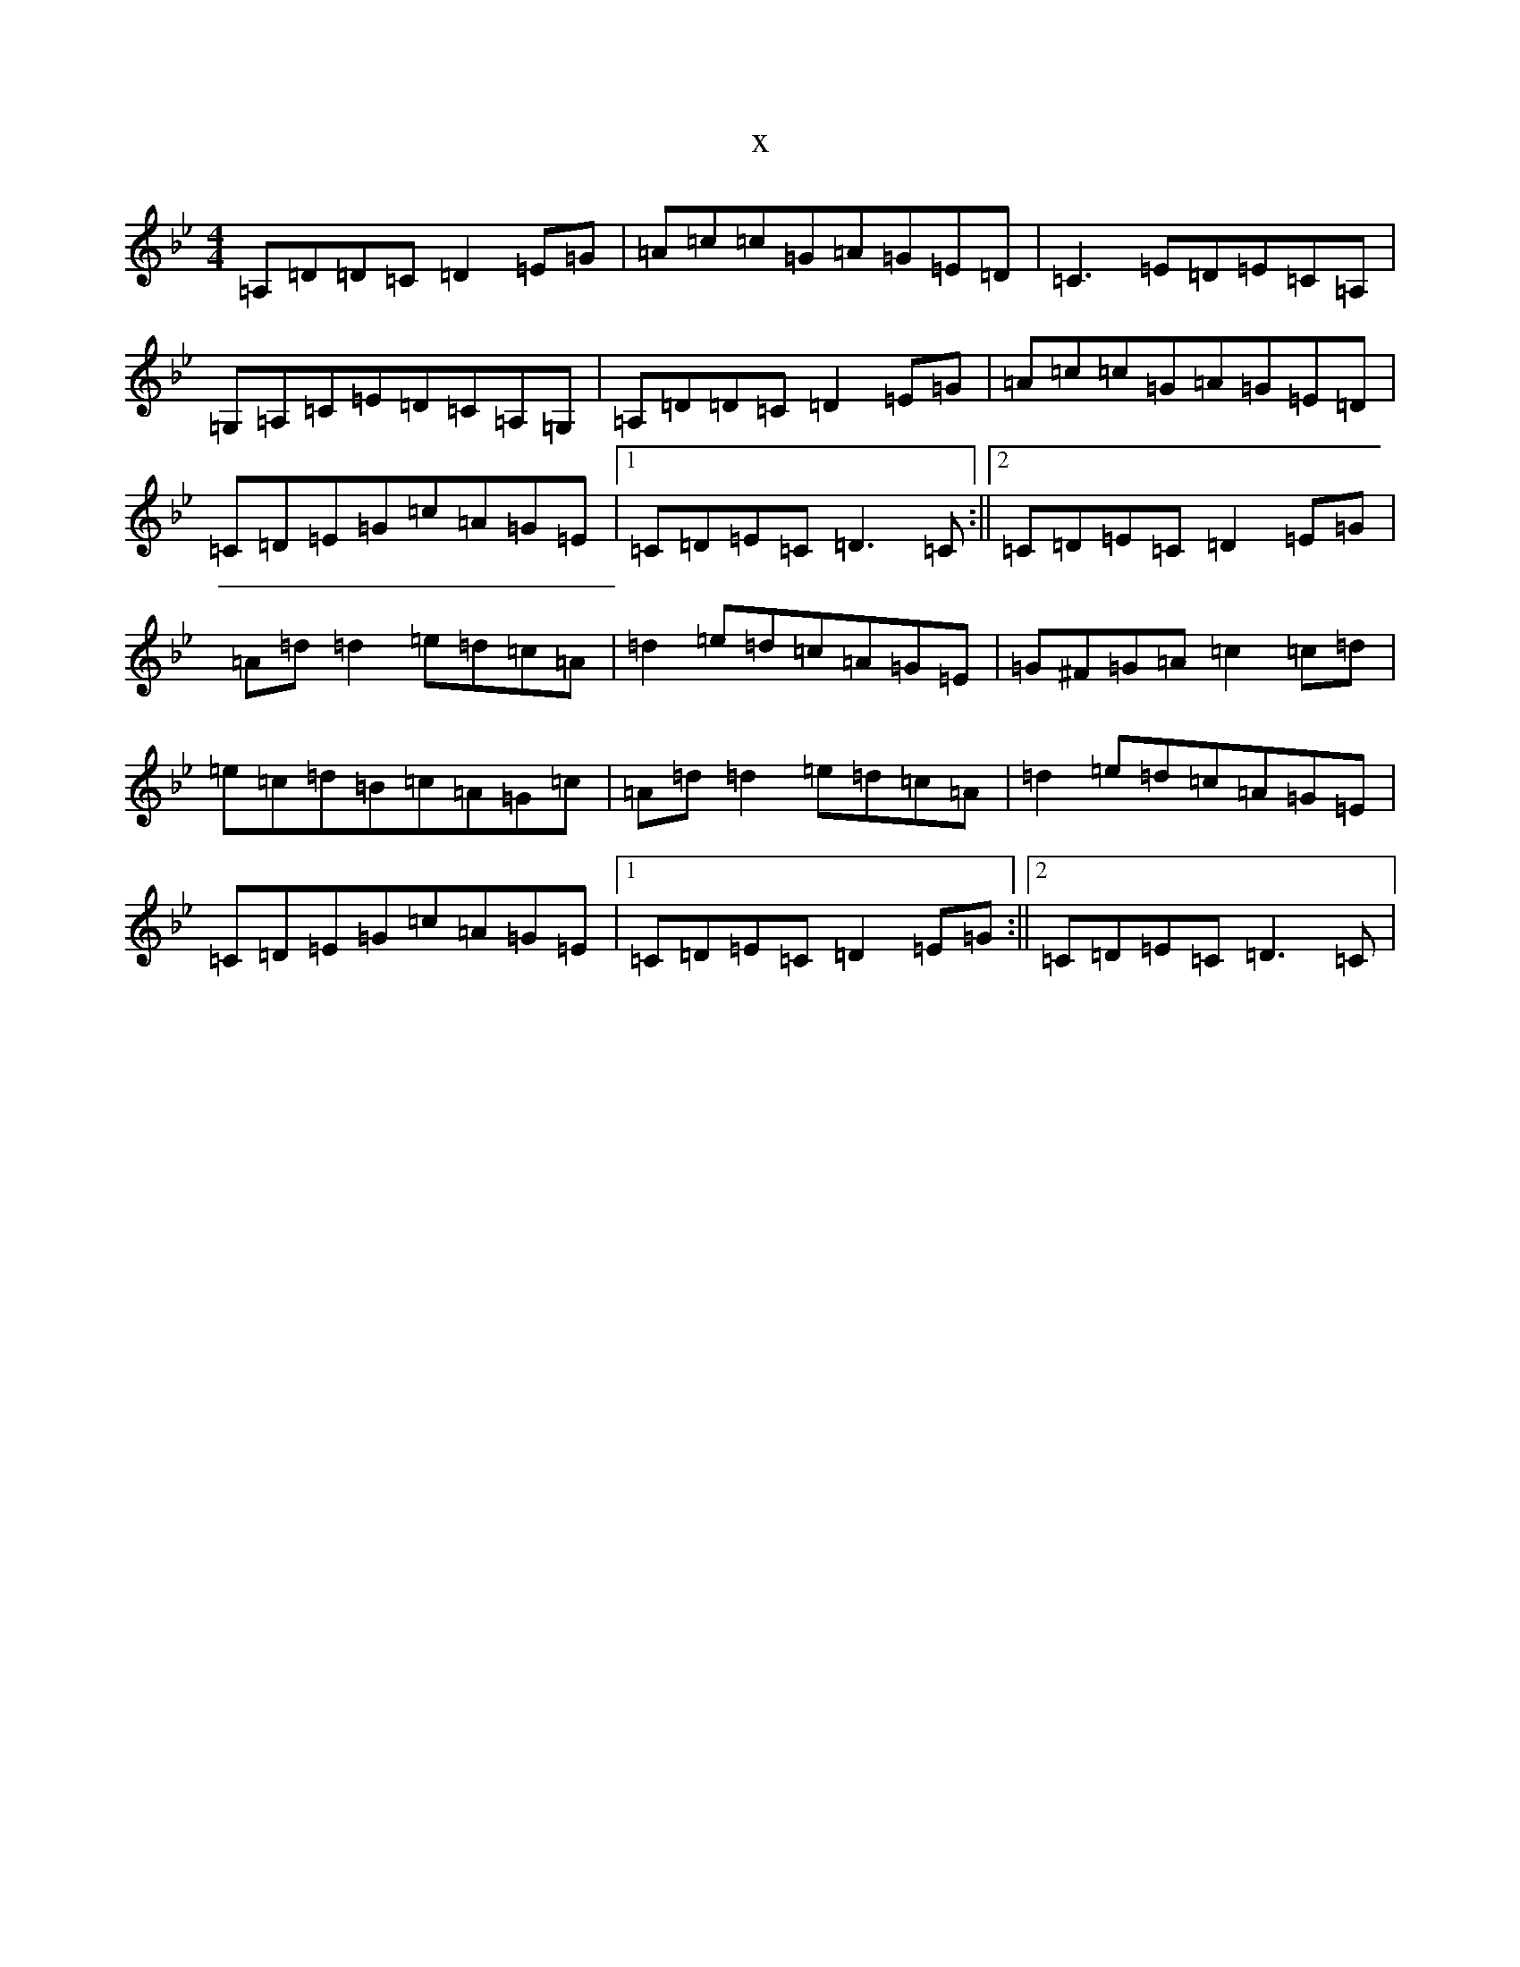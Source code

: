 X:4446
T:x
L:1/8
M:4/4
K: C Dorian
=A,=D=D=C=D2=E=G|=A=c=c=G=A=G=E=D|=C3=E=D=E=C=A,|=G,=A,=C=E=D=C=A,=G,|=A,=D=D=C=D2=E=G|=A=c=c=G=A=G=E=D|=C=D=E=G=c=A=G=E|1=C=D=E=C=D3=C:||2=C=D=E=C=D2=E=G|=A=d=d2=e=d=c=A|=d2=e=d=c=A=G=E|=G^F=G=A=c2=c=d|=e=c=d=B=c=A=G=c|=A=d=d2=e=d=c=A|=d2=e=d=c=A=G=E|=C=D=E=G=c=A=G=E|1=C=D=E=C=D2=E=G:||2=C=D=E=C=D3=C|